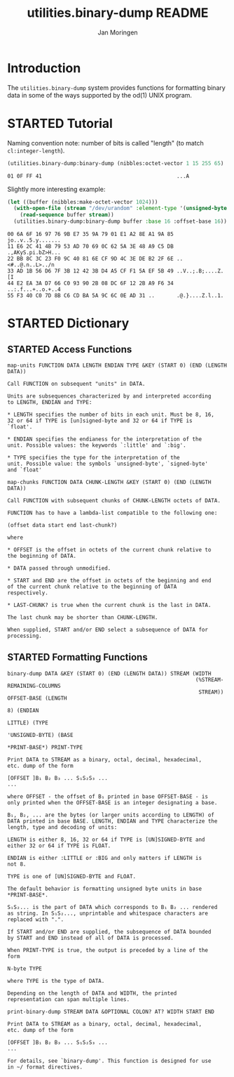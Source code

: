 #+TITLE:       utilities.binary-dump README
#+AUTHOR:      Jan Moringen
#+EMAIL:       jmoringe@techfak.uni-bielefeld.de
#+DESCRIPTION: Functions for formatting binary data
#+KEYWORDS:    binary, hex, octal, dump, print, utilities, od
#+LANGUAGE:    en

* Introduction
  The =utilities.binary-dump= system provides functions for formatting
  binary data in some of the ways supported by the od(1) UNIX program.

  #+ATTR_HTML: :alt "build status image" :title Build Status :align right
  [[https://travis-ci.org/scymtym/utilities.binary-dump][https://travis-ci.org/scymtym/utilities.binary-dump.svg]]

* STARTED Tutorial
  #+begin_src lisp :results none :exports none :session "doc"
    (ql:quickload '(:utilities.binary-dump :alexandria :split-sequence))
  #+end_src

  Naming convention note: number of bits is called "length" (to match
  =cl:integer-length=).

  #+begin_src lisp :results output :exports both :session "doc"
    (utilities.binary-dump:binary-dump (nibbles:octet-vector 1 15 255 65) :base 16)
  #+end_src

  #+RESULTS:
  : 01 0F FF 41                                           ...A

  Slightly more interesting example:
  #+begin_src lisp :results output :exports both :session "doc"
    (let ((buffer (nibbles:make-octet-vector 1024)))
      (with-open-file (stream "/dev/urandom" :element-type '(unsigned-byte 8))
        (read-sequence buffer stream))
      (utilities.binary-dump:binary-dump buffer :base 16 :offset-base 16))
  #+end_src

  #+RESULTS:
  : 00 6A 6F 16 97 76 9B E7 35 9A 79 01 E1 A2 8E A1 9A 85 jo..v..5.y.......
  : 11 E6 2C 41 4B 79 53 AD 70 69 0C 62 5A 3E 48 A9 C5 DB .,AKyS.pi.bZ>H...
  : 22 BB 8C 3C 23 F0 9C 40 81 6E CF 9D 4C 3E DE B2 2F 6E ..<#..@.n..L>../n
  : 33 AD 1B 56 D6 7F 3B 12 42 3B D4 A5 CF F1 5A EF 5B 49 ..V..;.B;....Z.[I
  : 44 E2 EA 3A D7 66 C0 93 90 2B 08 DC 6F 12 2B A9 F6 34 ..:.f...+..o.+..4
  : 55 F3 40 C0 7D 8B C6 CD BA 5A 9C 6C 0E AD 31 ..       .@.}....Z.l..1.

* STARTED Dictionary
  #+begin_src lisp :results none :exports none :session "doc"
    (ql:quickload '(:utilities.binary-dump :alexandria :split-sequence))
    (defun doc (symbol kind)
      (let* ((lambda-list (sb-introspect:function-lambda-list symbol))
             (string      (documentation symbol kind))
             (lines       (split-sequence:split-sequence #\Newline string))
             (trimmed     (mapcar (alexandria:curry #'string-left-trim '(#\Space)) lines)))
        (format nil "~(~A~) ~{~A~^ ~}~2%~{~A~^~%~}" symbol lambda-list trimmed)))
  #+end_src

** STARTED Access Functions
   #+begin_src lisp :exports results :session "doc"
     (doc 'utilities.binary-dump:map-units 'function)
   #+end_src

   #+RESULTS:
   #+begin_example
   map-units FUNCTION DATA LENGTH ENDIAN TYPE &KEY (START 0) (END (LENGTH DATA))

   Call FUNCTION on subsequent "units" in DATA.

   Units are subsequences characterized by and interpreted according
   to LENGTH, ENDIAN and TYPE:

   * LENGTH specifies the number of bits in each unit. Must be 8, 16,
   32 or 64 if TYPE is [un]signed-byte and 32 or 64 if TYPE is
   `float'.

   * ENDIAN specifies the endianess for the interpretation of the
   unit. Possible values: the keywords `:little' and `:big'.

   * TYPE specifies the type for the interpretation of the
   unit. Possible value: the symbols `unsigned-byte', `signed-byte'
   and `float'
#+end_example

   #+begin_src lisp :exports results :session "doc"
     (doc 'utilities.binary-dump:map-chunks 'function)
   #+end_src

   #+RESULTS:
   #+begin_example
   map-chunks FUNCTION DATA CHUNK-LENGTH &KEY (START 0) (END (LENGTH DATA))

   Call FUNCTION with subsequent chunks of CHUNK-LENGTH octets of DATA.

   FUNCTION has to have a lambda-list compatible to the following one:

   (offset data start end last-chunk?)

   where

   * OFFSET is the offset in octets of the current chunk relative to
   the beginning of DATA.

   * DATA passed through unmodified.

   * START and END are the offset in octets of the beginning and end
   of the current chunk relative to the beginning of DATA
   respectively.

   * LAST-CHUNK? is true when the current chunk is the last in DATA.

   The last chunk may be shorter than CHUNK-LENGTH.

   When supplied, START and/or END select a subsequence of DATA for
   processing.
#+end_example

** STARTED Formatting Functions
   #+begin_src lisp :exports results :session "doc"
     (doc 'utilities.binary-dump:binary-dump 'function)
   #+end_src

   #+RESULTS:
   #+begin_example
   binary-dump DATA &KEY (START 0) (END (LENGTH DATA)) STREAM (WIDTH
                                                               (%STREAM-REMAINING-COLUMNS
                                                                STREAM)) OFFSET-BASE (LENGTH
                                                                                      8) (ENDIAN
                                                                                          LITTLE) (TYPE
                                                                                                   'UNSIGNED-BYTE) (BASE
                                                                                                                    *PRINT-BASE*) PRINT-TYPE

   Print DATA to STREAM as a binary, octal, decimal, hexadecimal,
   etc. dump of the form

   [OFFSET ]B₁ B₂ B₃ ... S₁S₂S₃ ...
   ...

   where OFFSET - the offset of B₁ printed in base OFFSET-BASE - is
   only printed when the OFFSET-BASE is an integer designating a base.

   B₁, B₂, ... are the bytes (or larger units according to LENGTH) of
   DATA printed in base BASE. LENGTH, ENDIAN and TYPE characterize the
   length, type and decoding of units:

   LENGTH is either 8, 16, 32 or 64 if TYPE is [UN]SIGNED-BYTE and
   either 32 or 64 if TYPE is FLOAT.

   ENDIAN is either :LITTLE or :BIG and only matters if LENGTH is
   not 8.

   TYPE is one of [UN]SIGNED-BYTE and FLOAT.

   The default behavior is formatting unsigned byte units in base
   *PRINT-BASE*.

   S₁S₂... is the part of DATA which corresponds to B₁ B₂ ... rendered
   as string. In S₁S₂..., unprintable and whitespace characters are
   replaced with ".".

   If START and/or END are supplied, the subsequence of DATA bounded
   by START and END instead of all of DATA is processed.

   When PRINT-TYPE is true, the output is preceded by a line of the
   form

   N-byte TYPE

   where TYPE is the type of DATA.

   Depending on the length of DATA and WIDTH, the printed
   representation can span multiple lines.
#+end_example

   #+begin_src lisp :exports results :session "doc"
     (doc 'utilities.binary-dump:print-binary-dump 'function)
   #+end_src

   #+RESULTS:
   #+begin_example
   print-binary-dump STREAM DATA &OPTIONAL COLON? AT? WIDTH START END

   Print DATA to STREAM as a binary, octal, decimal, hexadecimal,
   etc. dump of the form

   [OFFSET ]B₁ B₂ B₃ ... S₁S₂S₃ ...
   ...

   For details, see `binary-dump'. This function is designed for use
   in ~/ format directives.
#+end_example


* Settings                                                         :noexport:

#+OPTIONS: H:2 num:t toc:t \n:nil @:t ::t |:t ^:t -:t f:t *:t <:t
#+OPTIONS: TeX:t LaTeX:t skip:nil d:nil todo:t pri:nil tags:not-in-toc
